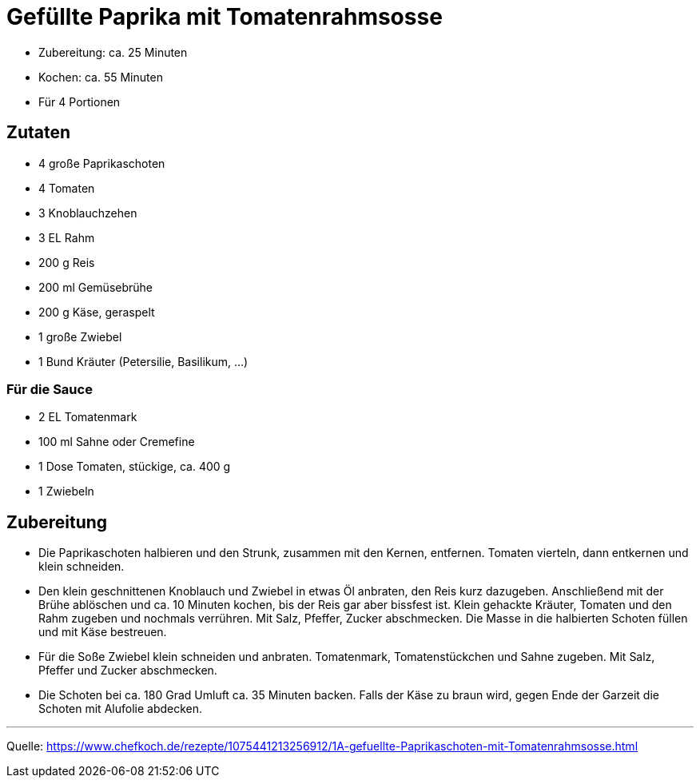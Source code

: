 = Gefüllte Paprika mit Tomatenrahmsosse

* Zubereitung: ca. 25 Minuten
* Kochen: ca. 55 Minuten
* Für 4 Portionen

== Zutaten

- 4 große Paprikaschoten
- 4 Tomaten
- 3	Knoblauchzehen
- 3 EL Rahm
- 200 g	Reis
- 200 ml Gemüsebrühe
- 200 g	Käse, geraspelt
- 1 große Zwiebel
- 1 Bund Kräuter (Petersilie, Basilikum, ...)

=== Für die Sauce

- 2 EL Tomatenmark
- 100 ml Sahne oder Cremefine
- 1 Dose Tomaten, stückige, ca. 400 g
- 1	Zwiebeln

== Zubereitung

- Die Paprikaschoten halbieren und den Strunk, zusammen mit den Kernen,
entfernen. Tomaten vierteln, dann entkernen und klein schneiden.

- Den klein geschnittenen Knoblauch und Zwiebel in etwas Öl anbraten, den Reis
kurz dazugeben. Anschließend mit der Brühe ablöschen und ca. 10 Minuten kochen,
bis der Reis gar aber bissfest ist. Klein gehackte Kräuter, Tomaten und den Rahm
zugeben und nochmals verrühren. Mit Salz, Pfeffer, Zucker abschmecken. Die Masse
in die halbierten Schoten füllen und mit Käse bestreuen.

- Für die Soße Zwiebel klein schneiden und anbraten. Tomatenmark, Tomatenstückchen
und Sahne zugeben. Mit Salz, Pfeffer und Zucker abschmecken.

- Die Schoten bei ca. 180 Grad Umluft ca. 35 Minuten backen. Falls der Käse zu
braun wird, gegen Ende der Garzeit die Schoten mit Alufolie abdecken.

---

Quelle: https://www.chefkoch.de/rezepte/1075441213256912/1A-gefuellte-Paprikaschoten-mit-Tomatenrahmsosse.html
